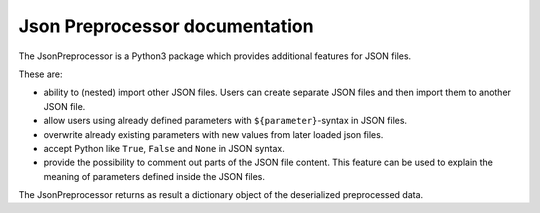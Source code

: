 .. Copyright 2020-2022 Robert Bosch GmbH

.. Licensed under the Apache License, Version 2.0 (the "License");
   you may not use this file except in compliance with the License.
   You may obtain a copy of the License at

.. http://www.apache.org/licenses/LICENSE-2.0

.. Unless required by applicable law or agreed to in writing, software
   distributed under the License is distributed on an "AS IS" BASIS,
   WITHOUT WARRANTIES OR CONDITIONS OF ANY KIND, either express or implied.
   See the License for the specific language governing permissions and
   limitations under the License.

Json Preprocessor documentation
===============================

The JsonPreprocessor is a Python3 package which provides additional features for
JSON files.

These are:

* ability to (nested) import other JSON files. Users can create separate JSON files 
  and then import them to another JSON file.

* allow users using already defined parameters with ``${parameter}``-syntax in JSON files.

* overwrite already existing parameters with new values from later loaded json files.

* accept Python like ``True``, ``False`` and ``None``
  in JSON syntax. 

* provide the possibility to comment out parts of the JSON file content. This
  feature can be used to explain the meaning of parameters defined
  inside the JSON files.

The JsonPreprocessor returns as result a dictionary object of the deserialized 
preprocessed data.


